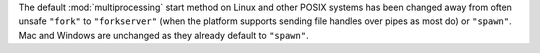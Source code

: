 The default :mod:`multiprocessing` start method on Linux and other POSIX
systems has been changed away from often unsafe ``"fork"`` to ``"forkserver"``
(when the platform supports sending file handles over pipes as most do) or
``"spawn"``.  Mac and Windows are unchanged as they already default to
``"spawn"``.
